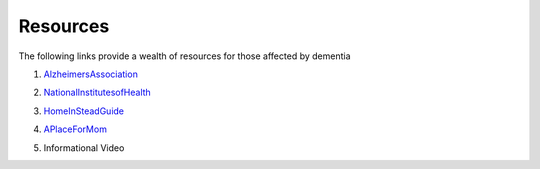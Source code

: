 Resources
+++++++++
The following links provide a wealth of resources for those affected by dementia

1. AlzheimersAssociation_

.. _AlzheimersAssociation: http://www.alz.org/

2. NationalInstitutesofHealth_

.. _NationalInstitutesofHealth:  https://www.nia.nih.gov/health/caregiving

3. HomeInSteadGuide_ 

.. _HomeInsteadGuide: https://www.helpforalzheimersfamilies.com/wp-content/uploads/HelpForAlzheimersFamiliesGuide_final.pdf

4. APlaceForMom_

.. _APlaceForMom: https://www.aplaceformom.com/blog/2013-02-18memory-loss-retirement-savings/



5. Informational Video

.. raw:: HTML
 
 <iframe allowfullscreen width='852' height='480' scrolling='no' frameborder='0' style='border: none;' src='https://www.wevideo.com/embed/#1380625712' allowfullscreen></iframe>

